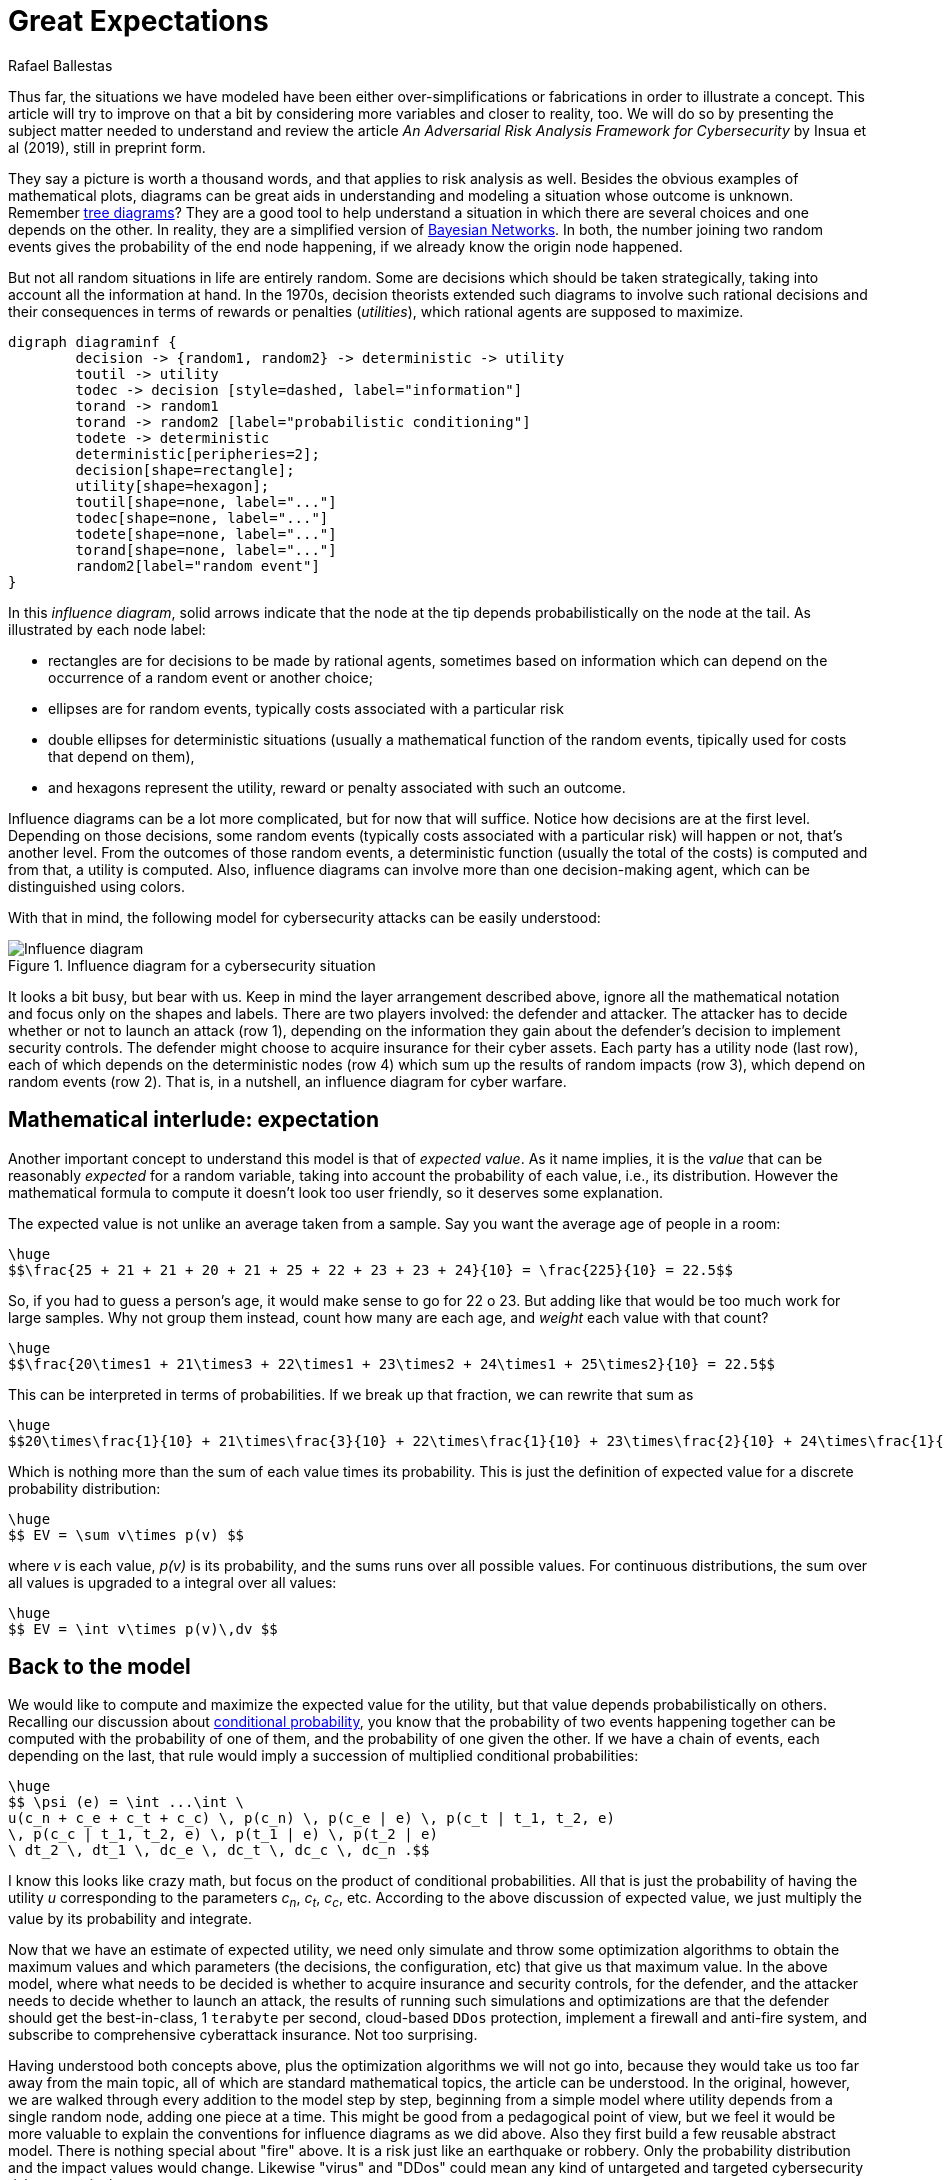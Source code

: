 :slug: great-expectations/
:date: 2019-05-02
:subtitle: What to expect when you're at risk
:category: philosophy
:tags: business, security, risk
:image: cover.png
:alt: Chess strategy. Photo by Inactive. on Unsplash: https://unsplash.com/photos/nAjil1z3eLk
:description: A review of a paper from the adversarial risk analysis field applied to cybersecurity. The model is complex and rich and with interesting underlying ideas. We take advantage of their usage of those concepts to introduce influence diagrams and the expected value of a probabilty distribution.
:keywords: Risk, Probability, Impact, Measure, Quantify, Security
:author: Rafael Ballestas
:writer: raballestasr
:name: Rafael Ballestas
:about1: Mathematician
:about2: with an itch for CS
:source-highlighter: pygments


= Great Expectations

Thus far, the situations we have modeled have been
either over-simplifications or fabrications in order to illustrate a concept.
This article will try to improve on that a bit
by considering more variables and closer to reality, too.
We will do so by presenting the subject matter needed to understand
and review the article _An Adversarial Risk Analysis Framework
for Cybersecurity_ by Insua et al (2019), still in preprint form.

They say a picture is worth a thousand words,
and that applies to risk analysis as well.
Besides the obvious examples of mathematical plots,
diagrams can be great aids in understanding and modeling a situation
whose outcome is unknown.
Remember [inner]#link:../updating-belief/#mathematical-interlude[tree diagrams]#?
They are a good tool to help understand a situation
in which there are several choices and one depends on the other.
In reality, they are a simplified version of
link:https://www.probabilisticworld.com/bayesian-belief-networks-part-1/[Bayesian Networks].
In both, the number joining two random events
gives the probability of the end node happening,
if we already know the origin node happened.

But not all random situations in life are entirely random.
Some are decisions which should be taken strategically,
taking into account all the information at hand.
In the 1970s, decision theorists extended such diagrams to
involve such rational decisions and their consequences
in terms of rewards or penalties (_utilities_),
which rational agents are supposed to maximize.

["graphviz", "diagraminf.png"]
----
digraph diagraminf {
        decision -> {random1, random2} -> deterministic -> utility
        toutil -> utility
        todec -> decision [style=dashed, label="information"]
        torand -> random1
        torand -> random2 [label="probabilistic conditioning"]
        todete -> deterministic
        deterministic[peripheries=2];
        decision[shape=rectangle];
        utility[shape=hexagon];
        toutil[shape=none, label="..."]
        todec[shape=none, label="..."]
        todete[shape=none, label="..."]
        torand[shape=none, label="..."]
        random2[label="random event"]
}
----

In this _influence diagram_,
solid arrows indicate that the node at the tip depends probabilistically
on the node at the tail.
As illustrated by each node label:

* rectangles are for decisions to be made by rational agents,
sometimes based on information which can depend
on the occurrence of a random event or another choice;
* ellipses are for random events,
typically costs associated with a particular risk
* double ellipses for deterministic situations
(usually a mathematical function of the random events,
tipically used for costs that depend on them),
* and hexagons represent the utility, reward or penalty
associated with such an outcome.

Influence diagrams can be a lot more complicated,
but for now that will suffice.
Notice how decisions are at the first level.
Depending on those decisions, some random events
(typically costs associated with a particular risk)
will happen or not,
that's another level.
From the outcomes of those random events, a deterministic function
(usually the total of the costs)
is computed and from that, a utility is computed.
Also, influence diagrams can involve more than one decision-making agent,
which can be distinguished using colors.

With that in mind, the following model for cybersecurity attacks
can be easily understood:

.Influence diagram for a cybersecurity situation
image::baid.png[Influence diagram]

It looks a bit busy, but bear with us.
Keep in mind the layer arrangement described above,
ignore all the mathematical notation and focus only on the shapes and labels.
There are two players involved:
the defender and attacker.
The attacker has to decide whether or not to launch an attack (row 1),
depending on the information they gain about the defender's decision
to implement security controls.
The defender might choose to acquire insurance for their cyber assets.
Each party has a utility node (last row), each of which depends on
the deterministic nodes (row 4)
which sum up the results of random impacts (row 3),
which depend on random events (row 2).
That is, in a nutshell, an influence diagram for cyber warfare.

== Mathematical interlude: expectation

Another important concept to understand this model is
that of _expected value_.
As it name implies, it is the _value_ that
can be reasonably _expected_ for a random variable,
taking into account the probability of each value,
i.e., its distribution.
However the mathematical formula to compute it
doesn't look too user friendly,
so it deserves some explanation.

The expected value is not unlike an average taken from a sample.
Say you want the average age of people in a room:

["latex","average1.png",align="center"]
----
\huge
$$\frac{25 + 21 + 21 + 20 + 21 + 25 + 22 + 23 + 23 + 24}{10} = \frac{225}{10} = 22.5$$
----

So, if you had to guess a person's age,
it would make sense to go for 22 o 23.
But adding like that would be too much work for large samples.
Why not group them instead, count how many are each age,
and _weight_ each value with that count?

["latex","average2.png",align="center"]
----
\huge
$$\frac{20\times1 + 21\times3 + 22\times1 + 23\times2 + 24\times1 + 25\times2}{10} = 22.5$$
----

This can be interpreted in terms of probabilities.
If we break up that fraction, we can rewrite that sum as

["latex","average3.png",align="center"]
----
\huge
$$20\times\frac{1}{10} + 21\times\frac{3}{10} + 22\times\frac{1}{10} + 23\times\frac{2}{10} + 24\times\frac{1}{10} + 25\times\frac{2}{10} = 22.5$$
----

Which is nothing more than the sum of each value times its probability.
This is just the definition of expected value
for a discrete probability distribution:

["latex","expected-value-discr.png",align="center"]
----
\huge
$$ EV = \sum v\times p(v) $$
----

where _v_ is each value, _p(v)_ is its probability, and
the sums runs over all possible values.
For continuous distributions, the sum over all values is upgraded
to a integral over all values:

["latex","expected-value-cont.png",align="center"]
----
\huge
$$ EV = \int v\times p(v)\,dv $$
----

== Back to the model

We would like to compute and maximize
the expected value for the utility,
but that value depends probabilistically on others.
Recalling our discussion about [inner]#link:../updating-belief/[conditional probability]#,
you know that the probability of two events happening together can be
computed with the probability of one of them,
and the probability of one given the other.
If we have a chain of events, each depending on the last,
that rule would imply a succession of multiplied conditional probabilities:

["latex","expected-utility.png",align="center"]
----
\huge
$$ \psi (e) = \int ...\int \
u(c_n + c_e + c_t + c_c) \, p(c_n) \, p(c_e | e) \, p(c_t | t_1, t_2, e)
\, p(c_c | t_1, t_2, e) \, p(t_1 | e) \, p(t_2 | e)
\ dt_2 \, dt_1 \, dc_e \, dc_t \, dc_c \, dc_n .$$
----

I know this looks like crazy math, but focus on the
product of conditional probabilities.
All that is just the probability of having the utility _u_
corresponding to the parameters _c~n~_, _c~t~_, _c~c~_, etc.
According to the above discussion of expected value,
we just multiply the value by its probability and integrate.

Now that we have an estimate of expected utility,
we need only simulate and throw some optimization algorithms to obtain
the maximum values and which parameters (the decisions, the configuration, etc)
that give us that maximum value.
In the above model, where what needs to be decided is
whether to acquire insurance and security controls, for the defender,
and the attacker needs to decide whether to launch an attack,
the results of running such simulations and optimizations are that the defender
should get the best-in-class, 1 `terabyte` per second,
cloud-based `DDos` protection, implement a firewall and anti-fire system,
and subscribe to comprehensive cyberattack insurance.
Not too surprising.

Having understood both concepts above, plus the optimization algorithms
we will not go into,
because they would take us too far away from the main topic,
all of which are standard mathematical topics,
the article can be understood.
In the original, however, we are walked through every addition to the model
step by step, beginning from a simple model where utility
depends from a single random node,
adding one piece at a time.
This might be good from a pedagogical point of view,
but we feel it would be more valuable
to explain the conventions for influence diagrams as we did above.
Also they first build a few reusable abstract model.
There is nothing special about "fire" above.
It is a risk just like an earthquake or robbery.
Only the probability distribution and the impact values would change.
Likewise "virus" and "DDos" could mean any kind of untargeted and targeted
cybersecurity risk, respectively.

After having presented the general model,
the authors go to great lengths to explain every detail
of the use case model (the above diagram),
including definitions of what each term
(such as "DDos" or "confidentiality") mean.
At the very end end they rush through the results, discussion and conclusions.
So, in terms of reviewing the paper,
we feel that it is overly long in the obvious,
and lacking in the difficult to grasp or most valuable.
Personally, I feel this is not research proper,
but merely a novel application of well-established topics
to a particular game theoretic situation
which might apply to cybersecurity as it could
to any other attack-defense scenario.


== References

. [[r1]] D. Rios, A. Couce, J. Rubio, W. Pieters, K. Labunets, D. Garcia (2019).
_An Adversarial Risk Analysis Framework for Cybersecurity_.
link:https://arxiv.org/abs/1903.07727[arXiv preprint]
